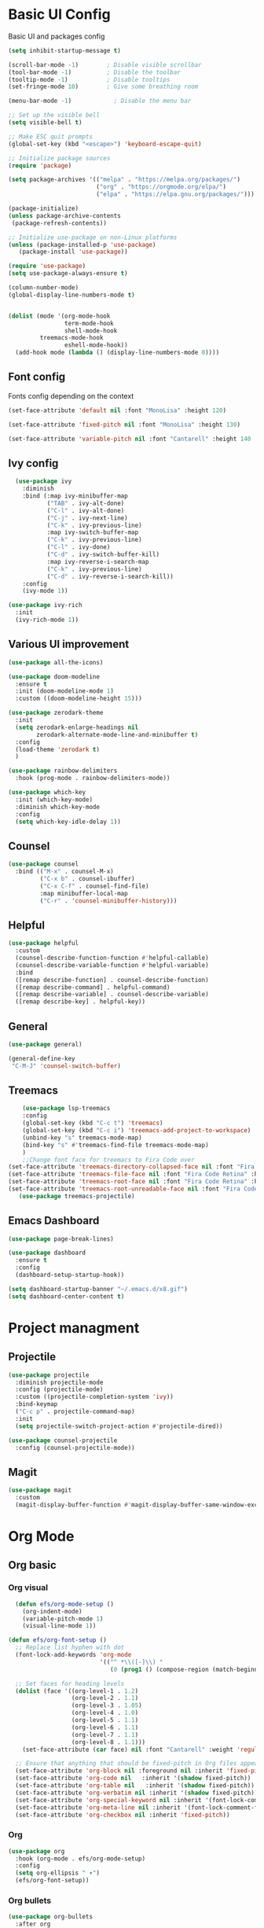 
#+title Emacs configuration
#+PROPERTY: header-args:emacs-lisp :tangle ./init.el
* Basic UI Config
Basic UI and packages config
#+begin_src emacs-lisp 
  (setq inhibit-startup-message t)

  (scroll-bar-mode -1)        ; Disable visible scrollbar
  (tool-bar-mode -1)          ; Disable the toolbar
  (tooltip-mode -1)           ; Disable tooltips
  (set-fringe-mode 10)        ; Give some breathing room

  (menu-bar-mode -1)            ; Disable the menu bar

  ;; Set up the visible bell
  (setq visible-bell t)

  ;; Make ESC quit prompts
  (global-set-key (kbd "<escape>") 'keyboard-escape-quit)

  ;; Initialize package sources
  (require 'package)

  (setq package-archives '(("melpa" . "https://melpa.org/packages/")
                           ("org" . "https://orgmode.org/elpa/")
                           ("elpa" . "https://elpa.gnu.org/packages/")))

  (package-initialize)
  (unless package-archive-contents
   (package-refresh-contents))

  ;; Initialize use-package on non-Linux platforms
  (unless (package-installed-p 'use-package)
     (package-install 'use-package))

  (require 'use-package)
  (setq use-package-always-ensure t)

  (column-number-mode)
  (global-display-line-numbers-mode t)


  (dolist (mode '(org-mode-hook
                  term-mode-hook
                  shell-mode-hook
		   treemacs-mode-hook
                  eshell-mode-hook))
    (add-hook mode (lambda () (display-line-numbers-mode 0))))
#+end_src

** Font config
Fonts config depending on the context
#+begin_src emacs-lisp 
  (set-face-attribute 'default nil :font "MonoLisa" :height 120)

  (set-face-attribute 'fixed-pitch nil :font "MonoLisa" :height 130)

  (set-face-attribute 'variable-pitch nil :font "Cantarell" :height 140 :weight 'regular)

#+end_src

** Ivy config
#+begin_src emacs-lisp
  (use-package ivy
    :diminish
    :bind (:map ivy-minibuffer-map     
           ("TAB" . ivy-alt-done)	
           ("C-l" . ivy-alt-done)
           ("C-j" . ivy-next-line)
           ("C-k" . ivy-previous-line)
           :map ivy-switch-buffer-map
           ("C-k" . ivy-previous-line)
           ("C-l" . ivy-done)
           ("C-d" . ivy-switch-buffer-kill)
           :map ivy-reverse-i-search-map
           ("C-k" . ivy-previous-line)
           ("C-d" . ivy-reverse-i-search-kill))
    :config
    (ivy-mode 1))

(use-package ivy-rich
  :init
  (ivy-rich-mode 1))
#+end_src

** Various UI improvement
#+begin_src emacs-lisp
(use-package all-the-icons)

(use-package doom-modeline
  :ensure t
  :init (doom-modeline-mode 1)
  :custom ((doom-modeline-height 15)))

(use-package zerodark-theme
  :init
  (setq zerodark-enlarge-headings nil
        zerodark-alternate-mode-line-and-minibuffer t)
  :config
  (load-theme 'zerodark t)
  )

(use-package rainbow-delimiters
  :hook (prog-mode . rainbow-delimiters-mode))

(use-package which-key
  :init (which-key-mode)
  :diminish which-key-mode
  :config
  (setq which-key-idle-delay 1))
#+end_src

** Counsel
#+begin_src emacs-lisp
(use-package counsel
  :bind (("M-x" . counsel-M-x)
         ("C-x b" . counsel-ibuffer)
         ("C-x C-f" . counsel-find-file)
         :map minibuffer-local-map
         ("C-r" . 'counsel-minibuffer-history)))
#+end_src

** Helpful
#+begin_src emacs-lisp
(use-package helpful
  :custom
  (counsel-describe-function-function #'helpful-callable)
  (counsel-describe-variable-function #'helpful-variable)
  :bind
  ([remap describe-function] . counsel-describe-function)
  ([remap describe-command] . helpful-command)
  ([remap describe-variable] . counsel-describe-variable)
  ([remap describe-key] . helpful-key))
#+end_src

** General
#+begin_src emacs-lisp
(use-package general)

(general-define-key
 "C-M-J" 'counsel-switch-buffer)
#+end_src

** Treemacs
#+begin_src emacs-lisp
      (use-package lsp-treemacs
      :config
      (global-set-key (kbd "C-c t") 'treemacs)
      (global-set-key (kbd "C-c i") 'treemacs-add-project-to-workspace)
      (unbind-key "s" treemacs-mode-map)
      (bind-key "s" #'treemacs-find-file treemacs-mode-map)
      )
      ;;Change font face for treemacs to Fira Code over
  (set-face-attribute 'treemacs-directory-collapsed-face nil :font "Fira Code Retina" :height 120)
  (set-face-attribute 'treemacs-file-face nil :font "Fira Code Retina" :height 120)
  (set-face-attribute 'treemacs-root-face nil :font "Fira Code Retina" :height 130)
  (set-face-attribute 'treemacs-root-unreadable-face nil :font "Fira Code Retina" :height 130)
     (use-package treemacs-projectile)

#+end_src

** Emacs Dashboard
#+begin_src emacs-lisp
  (use-package page-break-lines)

  (use-package dashboard
    :ensure t
    :config
    (dashboard-setup-startup-hook))

  (setq dashboard-startup-banner "~/.emacs.d/x8.gif")
  (setq dashboard-center-content t)
#+end_src
* Project managment
** Projectile
#+begin_src emacs-lisp
(use-package projectile
  :diminish projectile-mode
  :config (projectile-mode)
  :custom ((projectile-completion-system 'ivy))
  :bind-keymap
  ("C-c p" . projectile-command-map)
  :init
  (setq projectile-switch-project-action #'projectile-dired))

(use-package counsel-projectile
  :config (counsel-projectile-mode))
#+end_src

** Magit
#+begin_src emacs-lisp
(use-package magit
  :custom
  (magit-display-buffer-function #'magit-display-buffer-same-window-except-diff-v1))
#+end_src

* Org Mode
** Org basic
*** Org visual
#+begin_src emacs-lisp
  (defun efs/org-mode-setup ()
    (org-indent-mode)
    (variable-pitch-mode 1)
    (visual-line-mode 1))

(defun efs/org-font-setup ()
  ;; Replace list hyphen with dot
  (font-lock-add-keywords 'org-mode
                          '(("^ *\\([-]\\) "
                             (0 (prog1 () (compose-region (match-beginning 1) (match-end 1) "•"))))))

  ;; Set faces for heading levels
  (dolist (face '((org-level-1 . 1.2)
                  (org-level-2 . 1.1)
                  (org-level-3 . 1.05)
                  (org-level-4 . 1.0)
                  (org-level-5 . 1.1)
                  (org-level-6 . 1.1)
                  (org-level-7 . 1.1)
                  (org-level-8 . 1.1)))
    (set-face-attribute (car face) nil :font "Cantarell" :weight 'regular :height (cdr face)))

  ;; Ensure that anything that should be fixed-pitch in Org files appears that way
  (set-face-attribute 'org-block nil :foreground nil :inherit 'fixed-pitch)
  (set-face-attribute 'org-code nil   :inherit '(shadow fixed-pitch))
  (set-face-attribute 'org-table nil   :inherit '(shadow fixed-pitch))
  (set-face-attribute 'org-verbatim nil :inherit '(shadow fixed-pitch))
  (set-face-attribute 'org-special-keyword nil :inherit '(font-lock-comment-face fixed-pitch))
  (set-face-attribute 'org-meta-line nil :inherit '(font-lock-comment-face fixed-pitch))
  (set-face-attribute 'org-checkbox nil :inherit 'fixed-pitch))
#+end_src

*** Org
#+begin_src emacs-lisp
(use-package org
  :hook (org-mode . efs/org-mode-setup)
  :config
  (setq org-ellipsis " ▾")
  (efs/org-font-setup))
#+end_src

*** Org bullets
#+begin_src emacs-lisp
(use-package org-bullets
  :after org
  :hook (org-mode . org-bullets-mode)
  :custom
  (org-bullets-bullet-list '("◉" "○" "●" "○" "●" "○" "●")))
#+end_src

*** Various visual
#+begin_src emacs-lisp
(defun efs/org-mode-visual-fill ()
  (setq visual-fill-column-width 100
        visual-fill-column-center-text t)
  (visual-fill-column-mode 1))

(use-package visual-fill-column
  :hook (org-mode . efs/org-mode-visual-fill))
#+end_src
** Org Babel
*** Auto-Tangle on save
The file is tangled on save so each time we change the config it is applied to init.el 
#+begin_src emacs-lisp
  (defun efs/org-babel-tangle-config ()
    (when (string-equal (file-name-directory (buffer-file-name))
                      (expand-file-name "~/.emacs.d/"))
    (let ((org-confirm-babel-evaluate nil))
    (org-babel-tangle))))

  (add-hook 'org-mode-hook (lambda () (add-hook 'after-save-hook #'efs/org-babel-tangle-config)))

#+end_src
*** Configure Babel Languages
Languages we want Babel to support. 
#+begin_src emacs-lisp
(org-babel-do-load-languages
 'org-babel-load-languages
 '((emacs-lisp . t)))

(setq org-confirm-babel-evaluate nil)
#+end_src
*** Auto src
Saves headaches by creating new src easily 
#+begin_src emacs-lisp
  (require 'org-tempo)

  (add-to-list 'org-structure-template-alist '("el" . "src emacs-lisp"))
  (add-to-list 'org-structure-template-alist '("sh" . "src shell"))
#+end_src

* Lsp and dap modes
** Lsp mode
*** Lsp core
#+begin_src emacs-lisp
(use-package lsp-mode
  :commands (lsp lsp-deferred)
  :init
  (setq lsp-keymap-prefix "C-c l")
  :config
  (lsp-enable-which-key-integration t))

(defun efs/lsp-mode-setup ()
  (setq lsp-headerline-breadcrumb-segments '(path-up-to-project file symbols))
  (lsp-headerline-breadcrumb-mode))

(use-package lsp-ui
  :hook (lsp-mode . lsp-ui-mode)
  :custom
  (lsp-ui-doc-position 'bottom))

(use-package lsp-ivy)
#+end_src

*** Company
#+begin_src emacs-lisp
(use-package company
  :after lsp-mode
  :hook (lsp-mode . company-mode)
  :bind (:map company-active-map
         ("<tab>" . company-complete-selection))
        (:map lsp-mode-map
         ("<tab>" . company-indent-or-complete-common))
  :custom
  (company-minimum-prefix-length 1)
  (company-idle-delay 0.0))

(use-package company-box
  :hook (company-mode . company-box-mode))
#+end_src

*** Supported languages
**** C
#+begin_src emacs-lisp
(use-package ccls
  :hook ((c-mode c++-mode objc-mode cuda-mode) .
	 (lambda () (require 'ccls) (lsp))))
#+end_src

*** Formating
#+begin_src emacs-lisp
(use-package format-all)
#+end_src

** Flycheck
#+begin_src emacs-lisp
  (use-package flycheck-clang-tidy
    :after flycheck
    :hook
    (flycheck-mode . flycheck-clang-tidy-setup)
  )
#+end_src
** Dap mode
*** Dap core
#+begin_src emacs-lisp
(use-package dap-mode)
#+end_src

*** Supported languages
**** C - C++
#+begin_src emacs-lisp
(require 'dap-cpptools)
(setq dap-auto-configure-features '(sessions local controls tooltip))
#+end_src

** Languages support
*** Markdown
#+begin_src emacs-lisp
(use-package markdown-mode
  :ensure t
  :commands (markdown-mode gfm-mode)
  :mode (("README\\.md\\'" . gfm-mode)
         ("\\.md\\'" . markdown-mode)
         ("\\.markdown\\'" . markdown-mode))
  :init
  (setq markdown-command "multimarkdown")
  )
#+end_src

* Package Update
#+begin_src emacs-lisp
(use-package auto-package-update
  :custom
  (auto-package-update-interval 7)
  (auto-package-prompt-before-update t)
  (auto-package-update-hide-results t)
  :config
  (auto-package-update-maybe)
  (auto-package-update-at-time "09:00"))
#+end_src

* Quality of life
#+begin_src emacs-lisp
(use-package no-littering)
#+end_src
** Wakatime
#+begin_src emacs-lisp
  (use-package wakatime-mode
    :ensure t)
  (global-wakatime-mode)
  (custom-set-variables '(wakatime-api-key "caaff093-9aaf-465a-8c99-a895e08795c1"))
#+end_src
* Custom set variable
#+begin_src emacs-lisp
(custom-set-variables
 ;; custom-set-variables was added by Custom.
 ;; If you edit it by hand, you could mess it up, so be careful.
 ;; Your init file should contain only one such instance.
 ;; If there is more than one, they won't work right.
 '(custom-safe-themes
   '("7a7b1d475b42c1a0b61f3b1d1225dd249ffa1abb1b7f726aec59ac7ca3bf4dae" "745d03d647c4b118f671c49214420639cb3af7152e81f132478ed1c649d4597d" "7eea50883f10e5c6ad6f81e153c640b3a288cd8dc1d26e4696f7d40f754cc703" default))
 '(package-selected-packages
   '(visual-fill-column org-bullets dap-mode no-littering auto-package-update lsp-ivy lsp-treemacs lsp-ui company-box company format-all ccls lsp-mode magit counsel-projectile projectile general doom-themes which-key use-package rainbow-delimiters ivy-rich helpful doom-modeline counsel command-log-mode)))
(custom-set-faces
 ;; custom-set-faces was added by Custom.
 ;; If you edit it by hand, you could mess it up, so be careful.
 ;; Your init file should contain only one such instance.
 ;; If there is more than one, they won't work right.
 )
#+end_src
